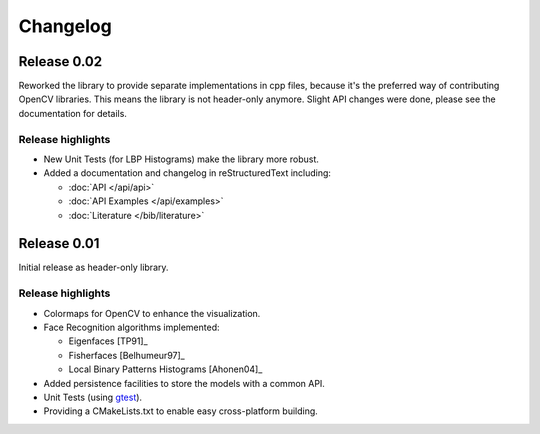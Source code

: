 Changelog
=========

Release 0.02
------------

Reworked the library to provide separate implementations in cpp files, because 
it's the preferred way of contributing OpenCV libraries. This means the library 
is not header-only anymore. Slight API changes were done, please see the 
documentation for details.

Release highlights
******************

- New Unit Tests (for LBP Histograms) make the library more robust.
- Added a documentation and changelog in reStructuredText including:

  - :doc:`API </api/api>`
  - :doc:`API Examples </api/examples>`
  - :doc:`Literature </bib/literature>`

Release 0.01
------------

Initial release as header-only library.

Release highlights
******************

- Colormaps for OpenCV to enhance the visualization.
- Face Recognition algorithms implemented:

  - Eigenfaces [TP91]_
  - Fisherfaces [Belhumeur97]_
  - Local Binary Patterns Histograms [Ahonen04]_
  
- Added persistence facilities to store the models with a common API.
- Unit Tests (using `gtest <http://code.google.com/p/googletest/>`_).
- Providing a CMakeLists.txt to enable easy cross-platform building.
